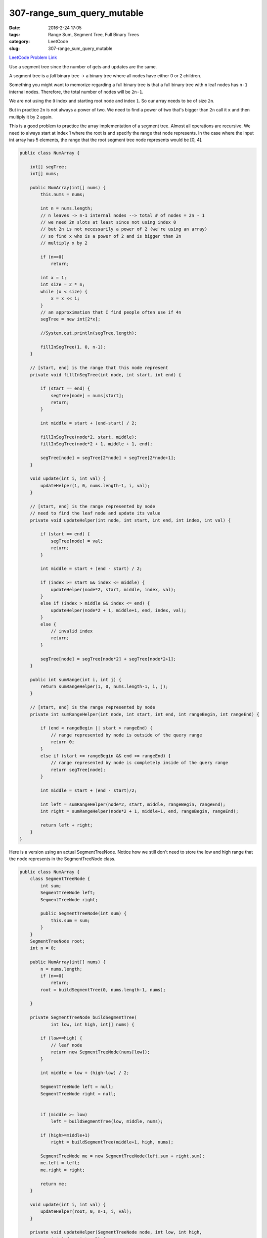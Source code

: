 307-range_sum_query_mutable
###########################

:date: 2016-2-24 17:05
:tags: Range Sum, Segment Tree, Full Binary Trees
:category: LeetCode
:slug: 307-range_sum_query_mutable

`LeetCode Problem Link <https://leetcode.com/problems/range-sum-query-mutable/>`_

Use a segment tree since the number of gets and updates are the same.

A segment tree is a *full* binary tree -> a binary tree where all nodes have either 0 or 2 children.

Something you might want to memorize regarding a full binary tree is that a full binary tree with ``n`` leaf nodes
has ``n-1`` internal nodes. Therefore, the total number of nodes will be ``2n-1``.

We are not using the ``0`` index and starting root node and index ``1``. So our array needs to be of size ``2n``.

But in practice ``2n`` is not always a power of two. We need to find a power of two that's bigger than ``2n`` call it
``x`` and then multiply it by ``2`` again.

This is a good problem to practice the array implementation of a segment tree. Almost all operations are recursive.
We need to always start at index 1 where the root is and specify the range that node represents. In the case where the
input int array has 5 elements, the range that the root segment tree node represents would be [0, 4].



.. code-block:: java

    public class NumArray {

        int[] segTree;
        int[] nums;

        public NumArray(int[] nums) {
            this.nums = nums;

            int n = nums.length;
            // n leaves -> n-1 internal nodes --> total # of nodes = 2n - 1
            // we need 2n slots at least since not using index 0
            // but 2n is not necessarily a power of 2 (we're using an array)
            // so find x who is a power of 2 and is bigger than 2n
            // multiply x by 2

            if (n==0)
                return;

            int x = 1;
            int size = 2 * n;
            while (x < size) {
                x = x << 1;
            }
            // an approximation that I find people often use if 4n
            segTree = new int[2*x];

            //System.out.println(segTree.length);

            fillInSegTree(1, 0, n-1);
        }

        // [start, end] is the range that this node represent
        private void fillInSegTree(int node, int start, int end) {

            if (start == end) {
                segTree[node] = nums[start];
                return;
            }

            int middle = start + (end-start) / 2;

            fillInSegTree(node*2, start, middle);
            fillInSegTree(node*2 + 1, middle + 1, end);

            segTree[node] = segTree[2*node] + segTree[2*node+1];
        }

        void update(int i, int val) {
            updateHelper(1, 0, nums.length-1, i, val);
        }

        // [start, end] is the range represented by node
        // need to find the leaf node and update its value
        private void updateHelper(int node, int start, int end, int index, int val) {

            if (start == end) {
                segTree[node] = val;
                return;
            }

            int middle = start + (end - start) / 2;

            if (index >= start && index <= middle) {
                updateHelper(node*2, start, middle, index, val);
            }
            else if (index > middle && index <= end) {
                updateHelper(node*2 + 1, middle+1, end, index, val);
            }
            else {
                // invalid index
                return;
            }

            segTree[node] = segTree[node*2] + segTree[node*2+1];
        }

        public int sumRange(int i, int j) {
            return sumRangeHelper(1, 0, nums.length-1, i, j);
        }

        // [start, end] is the range represented by node
        private int sumRangeHelper(int node, int start, int end, int rangeBegin, int rangeEnd) {

            if (end < rangeBegin || start > rangeEnd) {
                // range represented by node is outside of the query range
                return 0;
            }
            else if (start >= rangeBegin && end <= rangeEnd) {
                // range represented by node is completely inside of the query range
                return segTree[node];
            }

            int middle = start + (end - start)/2;

            int left = sumRangeHelper(node*2, start, middle, rangeBegin, rangeEnd);
            int right = sumRangeHelper(node*2 + 1, middle+1, end, rangeBegin, rangeEnd);

            return left + right;
        }
    }


Here is a version using an actual SegmentTreeNode. Notice how we still don't need to store the
low and high range that the node represents in the SegmentTreeNode class.

.. code-block:: java

    public class NumArray {
        class SegmentTreeNode {
            int sum;
            SegmentTreeNode left;
            SegmentTreeNode right;

            public SegmentTreeNode(int sum) {
                this.sum = sum;
            }
        }
        SegmentTreeNode root;
        int n = 0;

        public NumArray(int[] nums) {
            n = nums.length;
            if (n==0)
                return;
            root = buildSegmentTree(0, nums.length-1, nums);

        }

        private SegmentTreeNode buildSegmentTree(
                int low, int high, int[] nums) {

            if (low==high) {
                // leaf node
                return new SegmentTreeNode(nums[low]);
            }

            int middle = low + (high-low) / 2;

            SegmentTreeNode left = null;
            SegmentTreeNode right = null;


            if (middle >= low)
                left = buildSegmentTree(low, middle, nums);

            if (high>=middle+1)
                right = buildSegmentTree(middle+1, high, nums);

            SegmentTreeNode me = new SegmentTreeNode(left.sum + right.sum);
            me.left = left;
            me.right = right;

            return me;
        }

        void update(int i, int val) {
            updateHelper(root, 0, n-1, i, val);
        }

        private void updateHelper(SegmentTreeNode node, int low, int high,
                int index, int val) {

            if (low > high)
                return;

            if (low==high) {
                node.sum = val;
                return;
            }

            int middle = low + (high-low)/2;

            if (index >= low && index <= middle) {
                updateHelper(node.left, low, middle, index, val);
            }

            if (index > middle && index <= high) {
                updateHelper(node.right, middle+1, high, index, val);
            }

            node.sum = node.left.sum + node.right.sum;
        }

        public int sumRange(int i, int j) {
            return sumRangeHelper(0, n-1, root, i, j);
        }

        private int sumRangeHelper(int nLow, int nHigh,
                SegmentTreeNode node, int l, int h) {

            if (h < nLow || l > nHigh)
                return 0;

            if (nLow >=l && nHigh <=h)
                return node.sum;

            int middle = nLow + (nHigh-nLow)/2;

            return sumRangeHelper(nLow, middle, node.left, l, h) +
                    sumRangeHelper(middle + 1, nHigh, node.right, l, h);
        }
    }


